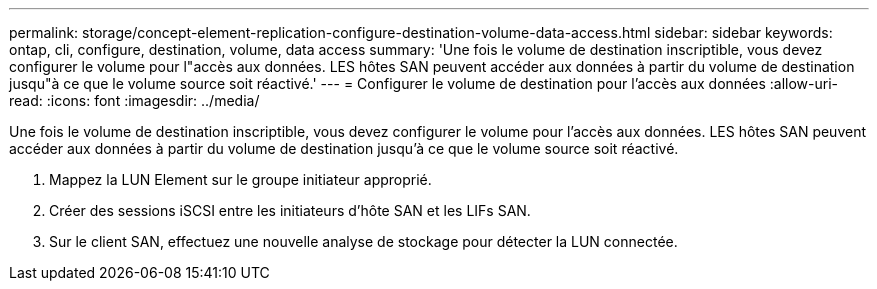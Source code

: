 ---
permalink: storage/concept-element-replication-configure-destination-volume-data-access.html 
sidebar: sidebar 
keywords: ontap, cli, configure, destination, volume, data access 
summary: 'Une fois le volume de destination inscriptible, vous devez configurer le volume pour l"accès aux données. LES hôtes SAN peuvent accéder aux données à partir du volume de destination jusqu"à ce que le volume source soit réactivé.' 
---
= Configurer le volume de destination pour l'accès aux données
:allow-uri-read: 
:icons: font
:imagesdir: ../media/


[role="lead"]
Une fois le volume de destination inscriptible, vous devez configurer le volume pour l'accès aux données. LES hôtes SAN peuvent accéder aux données à partir du volume de destination jusqu'à ce que le volume source soit réactivé.

. Mappez la LUN Element sur le groupe initiateur approprié.
. Créer des sessions iSCSI entre les initiateurs d'hôte SAN et les LIFs SAN.
. Sur le client SAN, effectuez une nouvelle analyse de stockage pour détecter la LUN connectée.


